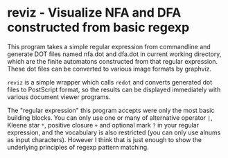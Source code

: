 * reviz - Visualize NFA and DFA constructed from basic regexp


This program takes a simple regular expression from commandline and generate
DOT files named nfa.dot and dfa.dot in current working directory, which are the
finite automatons constructed from that regular expression. These dot files can
be converted to various image formats by graphviz.

=reviz= is a simple wrapper which calls =redot= and converts generated dot
files to PostScript format, so the results can be displayed immediately with
various document viewer programs.


The "regular expression" this program accepts were only the most basic building
blocks. You can only use one or many of alternative operator =|=, Kleene star
=*=, positive closure =+= and optional mark =?= in your regular expression, and
the vocabulary is also restricted (you can only use alnums as input
characters). However I think that is just enough to show the underlying
principles of regexp pattern matching.
